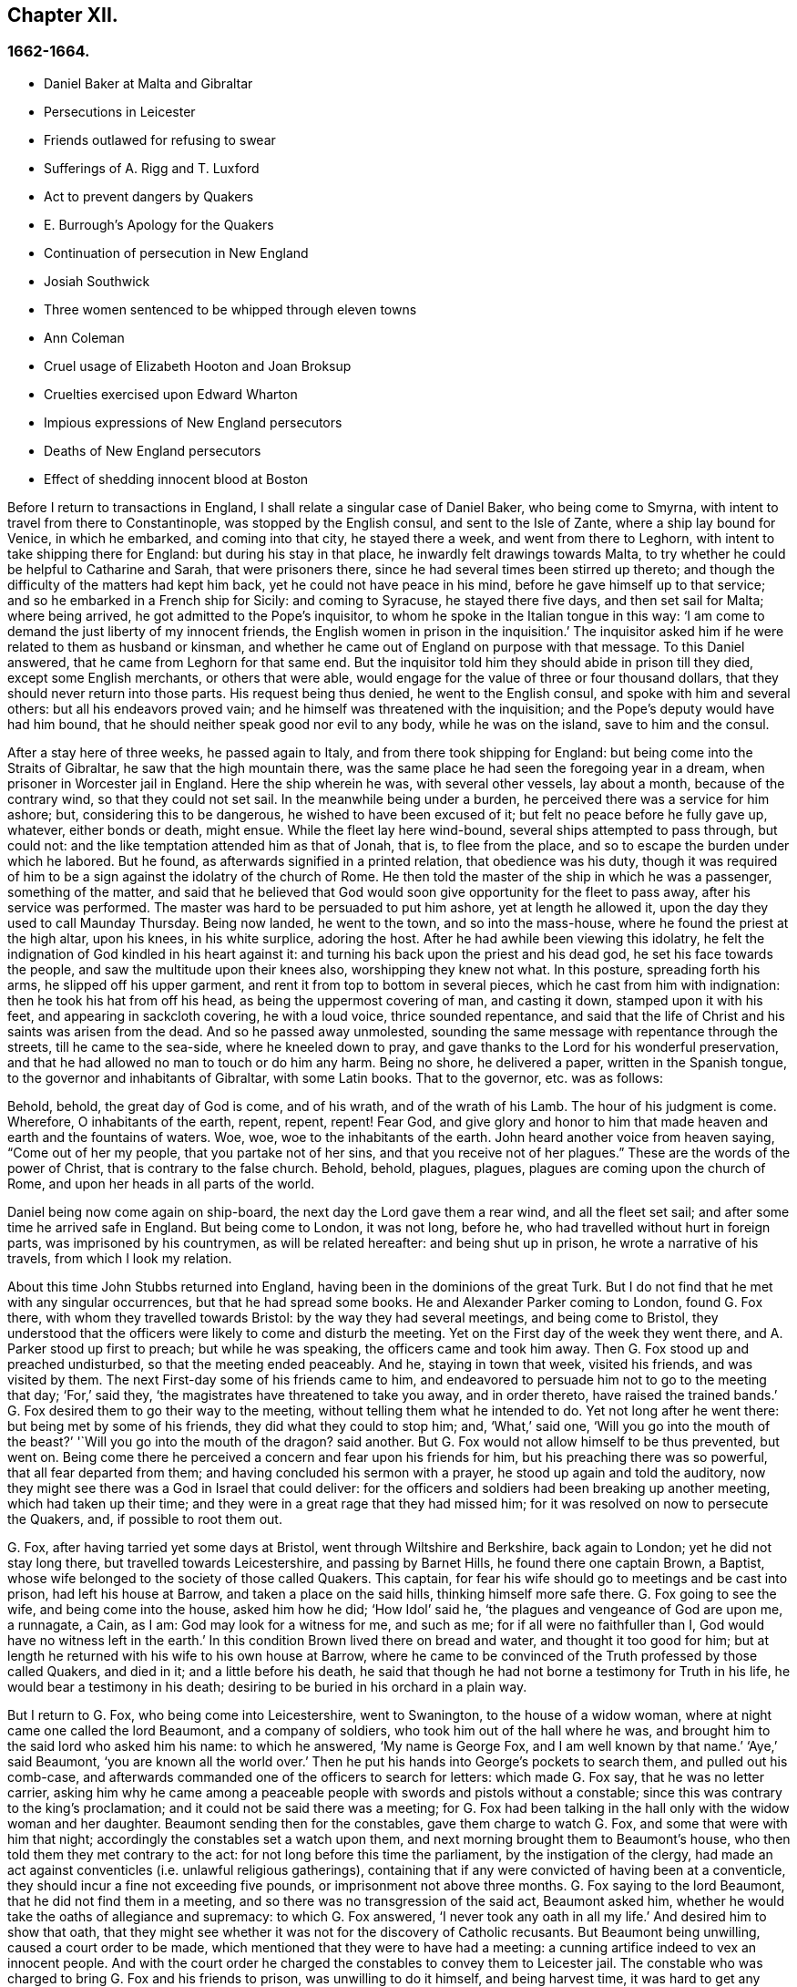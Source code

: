 == Chapter XII.

=== 1662-1664.

[.chapter-synopsis]
* Daniel Baker at Malta and Gibraltar
* Persecutions in Leicester
* Friends outlawed for refusing to swear
* Sufferings of A. Rigg and T. Luxford
* Act to prevent dangers by Quakers
* E. Burrough`'s Apology for the Quakers
* Continuation of persecution in New England
* Josiah Southwick
* Three women sentenced to be whipped through eleven towns
* Ann Coleman
* Cruel usage of Elizabeth Hooton and Joan Broksup
* Cruelties exercised upon Edward Wharton
* Impious expressions of New England persecutors
* Deaths of New England persecutors
* Effect of shedding innocent blood at Boston

Before I return to transactions in England,
I shall relate a singular case of Daniel Baker, who being come to Smyrna,
with intent to travel from there to Constantinople, was stopped by the English consul,
and sent to the Isle of Zante, where a ship lay bound for Venice, in which he embarked,
and coming into that city, he stayed there a week, and went from there to Leghorn,
with intent to take shipping there for England: but during his stay in that place,
he inwardly felt drawings towards Malta,
to try whether he could be helpful to Catharine and Sarah, that were prisoners there,
since he had several times been stirred up thereto;
and though the difficulty of the matters had kept him back,
yet he could not have peace in his mind, before he gave himself up to that service;
and so he embarked in a French ship for Sicily: and coming to Syracuse,
he stayed there five days, and then set sail for Malta; where being arrived,
he got admitted to the Pope`'s inquisitor,
to whom he spoke in the Italian tongue in this way:
'`I am come to demand the just liberty of my innocent friends,
the English women in prison in the inquisition.`'
The inquisitor asked him if he were related to them as husband or kinsman,
and whether he came out of England on purpose with that message.
To this Daniel answered, that he came from Leghorn for that same end.
But the inquisitor told him they should abide in prison till they died,
except some English merchants, or others that were able,
would engage for the value of three or four thousand dollars,
that they should never return into those parts.
His request being thus denied, he went to the English consul,
and spoke with him and several others: but all his endeavors proved vain;
and he himself was threatened with the inquisition;
and the Pope`'s deputy would have had him bound,
that he should neither speak good nor evil to any body, while he was on the island,
save to him and the consul.

After a stay here of three weeks, he passed again to Italy,
and from there took shipping for England: but being come into the Straits of Gibraltar,
he saw that the high mountain there,
was the same place he had seen the foregoing year in a dream,
when prisoner in Worcester jail in England.
Here the ship wherein he was, with several other vessels, lay about a month,
because of the contrary wind, so that they could not set sail.
In the meanwhile being under a burden, he perceived there was a service for him ashore;
but, considering this to be dangerous, he wished to have been excused of it;
but felt no peace before he fully gave up, whatever, either bonds or death, might ensue.
While the fleet lay here wind-bound, several ships attempted to pass through,
but could not: and the like temptation attended him as that of Jonah, that is,
to flee from the place, and so to escape the burden under which he labored.
But he found, as afterwards signified in a printed relation, that obedience was his duty,
though it was required of him to be a sign against the idolatry of the church of Rome.
He then told the master of the ship in which he was a passenger, something of the matter,
and said that he believed that God would soon give
opportunity for the fleet to pass away,
after his service was performed.
The master was hard to be persuaded to put him ashore, yet at length he allowed it,
upon the day they used to call Maunday Thursday.
Being now landed, he went to the town, and so into the mass-house,
where he found the priest at the high altar, upon his knees, in his white surplice,
adoring the host.
After he had awhile been viewing this idolatry,
he felt the indignation of God kindled in his heart against it:
and turning his back upon the priest and his dead god,
he set his face towards the people, and saw the multitude upon their knees also,
worshipping they knew not what.
In this posture, spreading forth his arms, he slipped off his upper garment,
and rent it from top to bottom in several pieces,
which he cast from him with indignation: then he took his hat from off his head,
as being the uppermost covering of man, and casting it down,
stamped upon it with his feet, and appearing in sackcloth covering, he with a loud voice,
thrice sounded repentance,
and said that the life of Christ and his saints was arisen from the dead.
And so he passed away unmolested,
sounding the same message with repentance through the streets,
till he came to the sea-side, where he kneeled down to pray,
and gave thanks to the Lord for his wonderful preservation,
and that he had allowed no man to touch or do him any harm.
Being no shore, he delivered a paper, written in the Spanish tongue,
to the governor and inhabitants of Gibraltar, with some Latin books.
That to the governor, etc. was as follows:

[.embedded-content-document.paper]
--

Behold, behold, the great day of God is come, and of his wrath,
and of the wrath of his Lamb.
The hour of his judgment is come.
Wherefore, O inhabitants of the earth, repent, repent, repent!
Fear God,
and give glory and honor to him that made heaven and earth and the fountains of waters.
Woe, woe, woe to the inhabitants of the earth.
John heard another voice from heaven saying, "`Come out of her my people,
that you partake not of her sins, and that you receive not of her plagues.`"
These are the words of the power of Christ, that is contrary to the false church.
Behold, behold, plagues, plagues, plagues are coming upon the church of Rome,
and upon her heads in all parts of the world.

--

Daniel being now come again on ship-board, the next day the Lord gave them a rear wind,
and all the fleet set sail; and after some time he arrived safe in England.
But being come to London, it was not long, before he,
who had travelled without hurt in foreign parts, was imprisoned by his countrymen,
as will be related hereafter: and being shut up in prison,
he wrote a narrative of his travels, from which I look my relation.

About this time John Stubbs returned into England,
having been in the dominions of the great Turk.
But I do not find that he met with any singular occurrences,
but that he had spread some books.
He and Alexander Parker coming to London, found G. Fox there,
with whom they travelled towards Bristol: by the way they had several meetings,
and being come to Bristol,
they understood that the officers were likely to come and disturb the meeting.
Yet on the First day of the week they went there, and A. Parker stood up first to preach;
but while he was speaking, the officers came and took him away.
Then G. Fox stood up and preached undisturbed, so that the meeting ended peaceably.
And he, staying in town that week, visited his friends, and was visited by them.
The next First-day some of his friends came to him,
and endeavored to persuade him not to go to the meeting that day; '`For,`' said they,
'`the magistrates have threatened to take you away, and in order thereto,
have raised the trained bands.`'
G+++.+++ Fox desired them to go their way to the meeting,
without telling them what he intended to do.
Yet not long after he went there: but being met by some of his friends,
they did what they could to stop him; and, '`What,`' said one,
'`Will you go into the mouth of the beast?`'
'`Will you go into the mouth of the dragon?
said another.
But G. Fox would not allow himself to be thus prevented, but went on.
Being come there he perceived a concern and fear upon his friends for him,
but his preaching there was so powerful, that all fear departed from them;
and having concluded his sermon with a prayer, he stood up again and told the auditory,
now they might see there was a God in Israel that could deliver:
for the officers and soldiers had been breaking up another meeting,
which had taken up their time; and they were in a great rage that they had missed him;
for it was resolved on now to persecute the Quakers, and, if possible to root them out.

G+++.+++ Fox, after having tarried yet some days at Bristol,
went through Wiltshire and Berkshire, back again to London;
yet he did not stay long there, but travelled towards Leicestershire,
and passing by Barnet Hills, he found there one captain Brown, a Baptist,
whose wife belonged to the society of those called Quakers.
This captain, for fear his wife should go to meetings and be cast into prison,
had left his house at Barrow, and taken a place on the said hills,
thinking himself more safe there.
G+++.+++ Fox going to see the wife, and being come into the house, asked him how he did;
'`How Idol`' said he, '`the plagues and vengeance of God are upon me, a runnagate, a Cain,
as I am: God may look for a witness for me, and such as me;
for if all were no faithfuller than I, God would have no witness left in the earth.`'
In this condition Brown lived there on bread and water, and thought it too good for him;
but at length he returned with his wife to his own house at Barrow,
where he came to be convinced of the Truth professed by those called Quakers,
and died in it; and a little before his death,
he said that though he had not borne a testimony for Truth in his life,
he would bear a testimony in his death;
desiring to be buried in his orchard in a plain way.

But I return to G. Fox, who being come into Leicestershire, went to Swanington,
to the house of a widow woman, where at night came one called the lord Beaumont,
and a company of soldiers, who took him out of the hall where he was,
and brought him to the said lord who asked him his name: to which he answered,
'`My name is George Fox, and I am well known by that name.`'
'`Aye,`' said Beaumont, '`you are known all the world over.`'
Then he put his hands into George`'s pockets to search them, and pulled out his comb-case,
and afterwards commanded one of the officers to search for letters:
which made G. Fox say, that he was no letter carrier,
asking him why he came among a peaceable people
with swords and pistols without a constable;
since this was contrary to the king`'s proclamation;
and it could not be said there was a meeting;
for G. Fox had been talking in the hall only with the widow woman and her daughter.
Beaumont sending then for the constables, gave them charge to watch G. Fox,
and some that were with him that night; accordingly the constables set a watch upon them,
and next morning brought them to Beaumont`'s house,
who then told them they met contrary to the act:
for not long before this time the parliament, by the instigation of the clergy,
had made an act against conventicles (i.e. unlawful religious gatherings),
containing that if any were convicted of having been at a conventicle,
they should incur a fine not exceeding five pounds,
or imprisonment not above three months.
G+++.+++ Fox saying to the lord Beaumont, that he did not find them in a meeting,
and so there was no transgression of the said act, Beaumont asked him,
whether he would take the oaths of allegiance and supremacy: to which G. Fox answered,
'`I never took any oath in all my life.`'
And desired him to show that oath,
that they might see whether it was not for the discovery of Catholic recusants.
But Beaumont being unwilling, caused a court order to be made,
which mentioned that they were to have had a meeting:
a cunning artifice indeed to vex an innocent people.
And with the court order he charged the constables to convey them to Leicester jail.
The constable who was charged to bring G. Fox and his friends to prison,
was unwilling to do it himself, and being harvest time,
it was hard to get any body to go with them;
and therefore he would have given them the court
order to carry it themselves to the jailer.
This they refused, though sometimes some of their friends had done so:
for the constables had such experience of their fidelity,
that they dared trust them even in such a case, without fearing the bird would escape.
Then the constable hired a poor man, who was reluctant to go with them on this errand.
Yet they rode with him through the country, being five in number,
and some carried their bibles open in their hands, and passing through towns,
they told people they were the prisoners of the Lord Jesus Christ,
going to suffer bonds for his name`'s sake.
Being come to Leicester, and going into an inn,
the master of the house seemed somewhat troubled that they should go to prison;
but they being unwilling to consult with lawyers, to which they were advised,
suffered themselves to be had to prison; where being come,
G+++.+++ Fox asked whether the jailer or his wife was master: and it was told him,
'`The wife,`' who though she was lame, and not able to go without crutches, yet,
would beat her husband when he came within her reach,
if he did not do as she would have him.

G+++.+++ Fox perceiving from this that without her leave
he should not be able to agree with her husband,
got somebody to bargain with her for a room, for him and his friends,
and to leave it to them to give her what they would; to which she consented.
But then it was told the prisoners,
the jailer would not permit them to fetch any drink out of the town into the prison;
but what beer they drank they must take it of him, and that, as was easily to be guessed,
would be at a dear rate.

This made G. Fox say, he could remedy that;
for since the jailer could not deny them water, he would get a pail of it once a day,
and put some wormwood into it, and that might serve their turn.
So long as G. Fox was in prison there,
he and his friends had a meeting every First-day of the week in the yard,
to which came not only the debtors and felons that were prisoners,
but also several people out of the town and country;
whereby many were convinced of the truth he preached,
and continued to be faithful witnesses for it.

While G. Fox was confined there, several more of his friends were sent to prison;
to the number of about twenty.
And when the sessions came they were brought before the justices,
who tendered to them the oaths of allegiance and supremacy:
for this was the ordinary snare, when no other thing could be found to lay hold on.
But G. Fox told them he never took any oath in his life;
'`And you know we cannot swear because Christ and his apostles forbade it;
and therefore this is but as a snare to us;
yet if you can prove that after Christ and his apostles forbade swearing,
they ever did command Christians to swear, then we will take these oaths;
otherwise we are resolved to obey Christ`'s command, and the apostle`'s exhortation.`'
To this it was returned that they must take the oath
to manifest their allegiance to the king.
G+++.+++ Fox, to show that he was not unfaithful to the king,
told them that formerly he had been sent up a prisoner by colonel Hacker,
from that town to London,
under pretense that he held meetings to plot for bringing in king Charles.
Then he desired that their court order might be read,
which set forth the cause of their commitment to be, that they were to have a meeting.
And he said also, that the lord Beaumont could not by the act send them to jail,
unless they had been taken at a meeting;
and therefore he urged the reading of the court order,
that it might be seen how wrongfully they were imprisoned.
But whatever he said, they would not take notice of the court order, but called a jury,
and indicted the prisoners by refusing to take the oaths of allegiance and supremacy.
When the jury was sworn and instructed, as they were going out,
one that had been an alderman spoke to them,
and recommended them to have a good conscience: but one of the jury being a peevish man,
told the justices there was one affronted the jury.
Whereupon he was called up, and to try whether he was a Quaker,
the oath was also tendered to him, and he took it;
and thus the snare intended against him did not hold.

While the prisoners stood waiting,
a cut-purse had put his hand into the pockets of some of them,
which they told the justices of, and showed them the man.
They then called him up, and upon examination he could not deny the fact,
yet they let him go free, just as if the robbing of those called Quakers was no crime.

It was not long before the jury returned, and brought the prisoners in guilty.
And then the justices whispered together,
and bade the jailer take the prisoners and carry them back to jail.
But a little after they were in prison again, the jailer came to them and said,
'`Gentlemen, it is the court`'s pleasure that you should all be set at liberty,`' etc.
Thus they were released on a sudden, which was indeed remarkable,
because the jury had brought them in guilty;
on which passing of sentence must have followed.
But G. Fox`'s liberty seems to have been owing to the following cause:
he had a letter from the lord Hastings, who having heard of his imprisonment,
had written from London to the justices of the sessions to set him at liberty.
This letter he had not as yet delivered to the justices,
who perhaps had some knowledge of the said lord`'s mind from another hand,
which made them resolve on this sudden discharge.
G+++.+++ Fox being now free, carried this letter to the lord Beaumont,
who having opened and read it, seemed somewhat troubled; and yet threatened him,
if he had any more meetings at Swanington, he would disperse them,
and send him to prison again.
But notwithstanding these threatenings, he and his friends went to Swanington,
and had a meeting there without being disturbed.
From there he travelled to London, where we will leave him,
and in the meanwhile see what happened elsewhere.

Some time before, Thomas Goodair and Benjamin Staples were imprisoned at Oxford,
and being brought into the court of judicature before Sir William Walter,
who sat there as judge, and Goodair being examined and nothing found against him,
the oath of allegiance was tendered, to which he answered,
that he acknowledged the king as supreme ruler in civil temporal matters,
and that he was willing to obey him in all just commands.
'`But,`' said he, '`if king Charles and those who are in authority under him,
enjoin me to any thing contrary to the command of Christ,
then I will rather obey Christ than king Charles, or those in authority under him.
It is for conscience-sake that I cannot swear,
though I could gain the whole world thereby; for Christ has forbidden it,
and said "`Swear not at all;`" and James says, "`Above all things swear not.`"
But whatever Goodair said was in vain, for they would needs have him swear.
He continuing to refuse swearing,
justice Walker asked those that were with him on the bench,
whether they had any thing to say against his passing sentence against them:
to which they having said no, bespoke thus to Goodair, '`Hearken to your sentence:
you are out of the king`'s protection.
All your lands, real estate, and chattels, are forfeited,
and shall be seized for the king`'s use:
and you are to remain prisoner during the king`'s pleasure.`'
Then he bid the jailer take Goodair away,
who asked whether the jailer had charge to fetter him,
for he had been fettered as thieves and felons,
before he had been brought into the court.
Whereupon the judge answered, '`The jailer may do with you what he will:
for you are now out of the king`'s protection.`'
Then he was led away, and B. Staples brought to the bar,
to whom the oath being also tendered, and he refusing to take it,
the same sentence was passed on him.
Both being returned to prison,
the jailer said to the other prisoners that were there for evil or debts,
'`If you need coats, you may take those of the Quakers,
for they are now out of the protection of the law.`'
But one of the prisoners was so honest as to say he would rather go naked,
than take away those men`'s coats.
How long they were in prison, and whether they died there, or were at length released,
I know not.^
footnote:[They both were supposed to be discharged at the next general jail delivery:
for T. Goodair in 1666, had been prisoner some years at Warwick,
being premunired without legal trial or judgment.
At length he died at Selby in Yorkshire, 1693.--J. Whiting`'s Account.]

But now I return to Ambrose Rigge, who being come to Hurst Pier-point in Sussex,
had a meeting there at the house of his father-in-law, captain Thomas Luxford;
this so displeased the priest Leonard Letchford,
that Rigge was taken and brought before the Justices, Walter Burril, Nisel Rivers,
and Richard Bridger, who being minded to bring him under sufferings,
tendered him the oath of allegiance; and he,
saying that for conscience-sake he could not swear, was forthwith sent to Horsham prison,
and at the time of the court session brought into the court,
where judge Samuel Brown then sat, and passed the sentence of premunire upon him.
Then he was carried back, and by the instigation of the said Leonard Letchford,
committed close prisoner, where he continued above ten years,
and suffered during that time much hardship by the malice of the jailers,
since such prisoners as he was, are shut out of the king`'s protection.
In the meanwhile the aforesaid priest Letchford summoned Rigge`'s wife for tithes,
and she refusing payment, was also imprisoned at the prosecution of this priest;
and then he seized her goods,
taking away also that which her husband had earned in prison by his hard labor,
not leaving him and his wife a bed to lie on; no,
he also took away a pot they had borrowed from other prisoners to boil food in,
and vaunted he had Rigge so fast, that it was not in the King`'s power to release him.
But notwithstanding this wicked boast, yet to his great disquiet and vexation,
he lived to see Rigge released by the king under the great seal.
And Thomas Luxford, Ambrose Rigge`'s father-in-law,
being also become one of the society of those called Quakers,
and refusing to pay him tithes, felt likewise the effects of his fury;
for he caused him also to be cast into jail, where he kept him six years:
and the prisoners being then released by the sheriff, he was excommunicated by Letchford,
and afterwards at his suit, by virtue of the statute _De excommunicato capiendo,_
shut up again in prison, from which he was set at liberty by an act of parliament.
(_De excommunicato capiendo_ was an ancient writ ordering the imprisonment
of an excommunicated person until he or she submitted to the church)

Not long after, Letchford got a warrant to sue also some others of the Quakers,
so called, belonging to his parish, for not paying tithes:
but before he could get them imprisoned, it happened,
that having at night gone to bed healthy,
in the morning he was found stiff dead in his bed,
according to the testimony of his neighbors;
and this prevented the stroke he had levelled against others.

Not being willing to finish this relation abruptly, I am advanced in time,
but now I return to the year 1662.
In the middle of this year, Sir Henry Vane and John Lambert,
both vigorous champions against king Charles the First,
and having been in great authority under the former government,
were brought to their trial.
Vane behaved himself with very great presence of mind:
how far he was guilty I am not to inquire; but he was declared guilty,
and afterwards beheaded on Tower-Hill.
He was reputed to be a man of great knowledge,
having been one of the chief members of the long parliament,
and also an opposer of Cromwell: for he was an entire republican,
and had a great share in the administration of state affairs.
Lambert, who had been an eminent general, saved his life: for since Vane, as Ludlow says,
pleaded for the lives and liberties of his country, and Lambert for his own,
he evaded the storm which took away Vane.
Lambert now, though condemned to death, begged mercy,
and was confined to perpetual imprisonment, and carried to a small isle near Plymouth,
where he finished his days.

Seeing, on the insurrection of the Fifth-monarchy-men,
occasion was taken to make an act against plotting, and seditious meetings,
the persecution against the Quakers increased,
under a pretense that their meetings were dangerous,
and to the terror of the king`'s subjects,
and an act was made against those who refused to take an oath,
as appeared by the title of it:

[.embedded-content-document.legal]
--

[.letter-heading]
An Act for Preventing Mischiefs and Dangers That
May Arise by Certain Persons Called Quakers,
and Others Refusing to Take Lawful Oaths.

Whereas of late times, certain persons under the name of Quakers,
and other names of separation, have taken up,
and maintained sundry dangerous opinions and tenets, and among others,
that the taking of an oath, in any case whatsoever, although before a lawful magistrate,
is altogether unlawful, and contrary to the word of God;
and the said persons do daily refuse to take an oath, though lawfully tendered,
whereby it often happens, that the truth is wholly suppressed,
and the administration of justice much obstructed: and whereas the said persons,
under a pretence of religious worship,
do often assemble themselves in great numbers in several parts of this realm,
to the great endangering of the public peace and safety, and to the terror of the people,
by maintaining a secret and strict correspondence among themselves,
and in the meantime separating and dividing themselves
from the rest of his majesty`'s good and loyal subjects,
and from the public congregations, and usual places of divine worship:

II. For the redressing therefore,
and better preventing the many mischiefs and dangers that do,
and may arise by such dangerous tenets, and such unlawful assemblies,
(2) Be it enacted by the king`'s most excellent majesty,
by and with the advice and consent of the lords spiritual and temporal,
and commons assembled in parliament, and by authority of the same,
that if any person or persons, who maintain that the taking of an oath,
in any case soever, (although before a lawful magistrate,) is altogether unlawful,
and contrary to the word of God, from and after the four-and-twentieth day of March,
in this present year of our Lord, one thousand six hundred and sixty-one,
shall willfully and obstinately refuse to take an oath, where,
by the laws of the realm he or she is, or shall be bound to take the same,
being lawfully tendered, (3) or shall endeavor to persuade any other person,
to whom any such oath shall in like manner be duly and lawfully tendered,
to refuse and forbear the taking of the same, (4) or shall by printing, writing,
or otherwise go about to maintain and defend that
the taking of an oath in any case whatsoever,
is altogether unlawful; (5) and if the said persons, commonly called Quakers,
shall at any time after the said four-and-twentieth day of March,
depart from the places of their several habitations,
and assemble themselves to the number of five or more,
of the age of sixteen years or upwards, at any one time,
in any place under pretense of joining in a religious worship,
not authorized by the laws of this realm, (6) that then in all and every such cases,
the party so offending, being thereof lawfully convicted, by verdict of twelve men,
or by his own confession, or by the notorious evidence of the fact,
shall lose and forfeit to the king`'s majesty, his heirs and successors,
for the first offense, such sum as shall be imposed upon him or her,
not exceeding five pounds; (7) and if any person or persons,
being once convicted of any such offense, shall again offend therein,
and shall in form aforesaid be thereof lawfully convicted,
shall for the second offense forfeit to the king, our sovereign lord,
his heirs and successors, such sum as shall be imposed upon him or her,
not exceeding ten pounds: (8) the said respective penalties to be levied by distress,
and sale of the party`'s goods so convicted,
by warrant of the parties before whom they shall be so convicted,
rendering the overplus to the owners, if any be: (9) and for lack of such distress,
or non-payment of the said penalty within one week after such conviction,
that then the said parties so convicted shall for
the first offense be committed to the common jail,
or house of correction, for the space of three months;
and for the second offense during six months, without bail or main-prize,
there to be kept to hard labor: (10) which said moneys so to be levied,
shall be paid to such person or persons,
as shall be appointed by those before whom they shall be convicted,
to be employed for the increase of the stock of the house of correction,
to which they shall be committed, and providing materials to set them on work:
(11) and if any person after he, in form aforesaid, has been twice convicted,
of any the said offenses shall offend the third time, and be thereof, in form aforesaid,
lawfully convicted, that then every person so offending, and convicted,
shall for his or her third offence, abjure the realm;
or otherwise it shall and may be lawful to, and for his majesty,
his heirs and successors, to give order, and to cause him, her, or them,
to be transported in any ship or ships,
to any of his majesty`'s plantations beyond the seas.

III.
And it is ordained and enacted by the authority aforesaid,
that all and every justice of Qyer and Terminer, justices of court, and jail-delivery,
and the justices of the peace, shall have full power and authority,
in every of their open and general quarter-sessions, to inquire, hear,
and determine all and every the said offenses,
within the limits of their commission to them directed,
and to make process for the execution of the same,
as they may do against any person being indicted before them of trespass,
or lawfully convicted thereof.

IV. And be it also enacted, that it shall and may be lawful to,
and for any justice of peace, mayor, or other chief officer, of any corporation,
within their several jurisdictions, to commit to the common jail, or bind over,
with sufficient sureties to the quarter-sessions,
any person or persons offending in the premises,
in order to his or their conviction aforesaid

V+++.+++ Provided always, and be it hereby further enacted,
that if any of the said persons shall, after such conviction as aforesaid,
take such oath or oaths, for which he or she stands committed,
and also give security that he or she shall for the time to come
forbear to meet in any such unlawful assembly as aforesaid,
that then, and from thereforth,
such person and persons shall be discharged from all the penalties aforesaid:
any thing in this act to the contrary notwithstanding.

VI. Provided always, and be it ordained and enacted by the authority aforesaid,
that all and singular lords of the parliament,
for every third offense committed against the tenor of this act,
shall be tried by their peers, and not otherwise.

--

This act caused E. Burrough to write a small book, called,
[.book-title]#The Case of the People Called Quakers, Stated,
to Show the Falsehood of the Accusations Charged Upon Them.#
First he showed in this treatise,
that suppose the Quakers were heretics and erroneous people, which was never yet proved;
yet we found no examples in.
Scripture that such should be imprisoned, or afflicted with corporal punishments.
Having treated of this matter at large,
he laid down the state of their way of meeting and worship,
appealing to others on this account, with these words:

[.embedded-content-document.treatise]
--

What judgment do our neighbors give in this case?
They say, concerning our meetings,
that they have known us to meet together in such manner, for many years,
in towns and villages, and never knew, nor understood of any harm or danger therein,
nor ever were any way prejudiced, either in their persons or estates, in our meetings.
The very witness of God in all our neighbors does testify, and give judgment,
that our meetings have always been peaceable and quiet,
and that we come together in peace and good order, and part in the same,
and no person has been harmed by such our meetings; inquire of the neighborhood,
and they will tell you they believe in their consciences, our meetings are for good,
and have good effects, and are not evil, nor bring forth any evil, to any.

And as for the manner of our meeting and sitting together, it is orderly and decently,
and of good report among men;
and for any doctrine that ever was there held or heard by any,
none can truly accuse it to be either error, or heresy, or sedition; but on the contrary,
they know it witnesses against all sin and iniquity,
and tends to the turning of people from ungodliness
and unrighteousness to truth and holiness:
and many can tell, this is effected by our doctrine preached in our meetings;
and our neighbors can witness that we part again in peace and good order,
and in convenient time; and they can show you they are not terrified,
nor the peace of the land disturbed, (on our part,) by our meetings,
which are in God`'s fear, and to the glory of his name,
which all sober men know are according to the law of God, and gospel,
and primitive Christian example.

[.small-break]
'''

We are accused as heinous offenders, and imprisoned,
because it is supposed we do not submit to obey the known laws of the land,
but break them, and will not conform to the church, pay tithes, take oaths,
have meetings together, etc. though we know the laws of the land command these things.

Plea: First, as to submitting to all known laws of the land;
this is known to God and our neighbors, that our principle and practice is,
and ever has been, to submit to every government, and to submit to all laws of men,
either by doing or by suffering,
as at this day we resist not the greatest of afflictions
and tribulations that can be imposed onus;
and this is well known to our neighbors and all people,
that we are submissive to all laws of men, by patient suffering without resistance:
even when any law requires any thing of us, which we cannot perform for conscience-sake,
that law we fulfill by patient suffering, resisting no man,
nor rendering evil for evil to any.
And the judgment of the Scriptures, which are according to both law and gospel,
and the precedents of saints justify us in this case,
in choosing patiently to suffer the greatest penalties of the law, rather than to obey,
(by doing,) any such law as requires things contrary to our pure consciences;
as in the example of the three children, Dan.
iii. who were commanded, to fall down and worship the golden image,
at what time soever they heard the sound of the music,
upon the penalty of being cast into the midst of the burning fiery furnace:
which commandment they could not obey, nor could they fall down to worship the image;
but rather chose to suffer the penalty of being cast
into the midst of the burning fiery furnace,
which accordingly was done unto them.
Again in the case of Daniel, chap.
vi. who was commanded to make no petition to any god or man for thirty days,
save to king Darius, upon the penalty and affliction of being cast into the lion`'s den:
but Daniel did rather choose to suffer the penalty, to be cast into the den of lions,
than to obey the commandment; and was cast into the lion`'s den.
By these examples of holy men, with many more that might be given out of the Scriptures,
it is evident,
that righteous men will rather choose to suffer than
to obey any law of man contrary to their consciences.
So the law of God, and example of saints, and Holy Scriptures,
give judgment for us in this case, of rather choosing to suffer,
than to obey laws contrary to our consciences;
and consequently must needs condemn such that persecute and imprison us,
because they require obedience of us in things against our consciences.

Secondly: '`Though we disobey laws, and cannot actively obey every law of man,
when it requires and commands things contrary to a good conscience;
yet herein also are we justified by the law of God,
example of saints and Holy Scriptures, and they give judgment for us,
and consequently against our enemies in this case;
and in particular in the two examples before-mentioned in Daniel,
the three children were expressly commanded to fall down and worship the golden image:
and Daniel was also required by the king`'s decree, not to pray to any God or man,
save to king Darius;
yet all these holy men of God did absolutely disobey
the law and decree so requiring of them,
and did contrary to the commandment: for the three children did not bow,
nor Daniel cease to pray to God, but prayed as at other times,
and yet were justified of God in so doing.
Also the apostles of our Lord Jesus Christ,
(Acts 4:18) were commanded to preach no more in the name of Jesus;
but the apostles did disobey their commandment,
and went on and preached in the Spirit and power of Christ,
contrary to the commandment of the rulers; and appealed to them,
whether it were not better to obey God than man.
Many examples we might collect out of the Scriptures,
that the servants of God did disobey the commands of kings and rulers,
and could not obey, (by doing,) any command contrary to God,
but rather chose to suffer afflictions, and death itself,
than to obey such laws and decrees, as required any thing contrary to a pure conscience:
and this is our case at this day: we cannot obey,
(by doing,) any thing against our consciences, but must break the laws of men,
and disobey their commandments, rather than break the law of God,
and sin against our own consciences, whatsoever we suffer because hereof;
and the examples of saints and Scriptures justify us in this behalf.

[.small-break]
'''

And let our enemies cease to cry out,
'`Rebellious and disobedient to laws and government;`' for we are
not such as do willfully and obstinately disobey any laws of men,
but for conscience-sake, and that we may not sin against God,
nor offend his witness in us; therefore we cannot obey laws contrary to our consciences,
whatsoever we suffer, which we resist not, nor rebel against any in this case:
so that our principles and practices are to obey every law and government,
either by doing or suffering.
And though we disobey such laws as are not according to the law of God,
and rather do choose to suffer, yet herein we are justified by the law of God,
and the Holy Scriptures.

Thirdly: And as for our conduct among men,
in respect of our daily walking and converse with them in our dealing,
in respect of honesty and faithfulness, and truth and justness in works and words,
our neighbors shall give witness for us.
We will not justify ourselves, it is God that justifies us, and the law of God,
gospel of Christ, Scriptures, examples of holy men, our neighbors,
and the witness of God in all men`'s consciences shall bear witness to us;
and all these do give judgment for us in these cases, to whom we do appeal for judgment.
And O Lord God everlasting, do you judge our cause;
do you make it manifest in your due season to all the world, that we are your people;
that we love you above all; that we fear your name more than all;
that we love righteousness and hate iniquity;
and that we now suffer for your holy name and truth, and for your honor and justice,
and for your truth and holiness.
O Lord, you know we are resolved to perish, rather than to lose one grain hereof.
Amen, Amen.

Our accusations and answers truly compared,
and weighed in the balance of justice and truth in every man`'s conscience,
let all the world judge of the case: do we deserve to be ruined, destroyed,
imprisoned and banished, and to be devoured of wild beasts,
as our enemy threatens us he will do?
Is it so?
Are we heretics?
Are we seditious?
Are we drunkards?
Are we double dealers?
Are we such as the law of God condemns?
What evil have we done in the land?
Do we hurt any body?
Are we not innocent before the Lord and men?
We appeal to the just witness of God and men.
Let it be answered; and though no man will hear and consider our cause this day,
yet the Lord will plead our cause in his time, and season,
and make the world to know we are his people;
in the meantime we are willing to suffer the reproaches of ungodly men,
till the Lord works deliverance in the earth.

But now it may be objected by the magistrates and rulers,
that we have now a law against you, and you must suffer,
for we cannot but put the law in execution, according to our oaths and offices;
and it is not we that persecute you,
but it is the law of the land by which you now suffer;
and we cannot be blamed for your suffering, we only execute the law.
And after this manner is the reasoning of some at this day, etc.

Answer: To all which I do answer: It is true there is a law now enacted against us,
which is pretendedly made the ground of our suffering;
but whether that law be in itself just or unjust, I shall not now demonstrate,
but shall leave it to the judgment of all Christian men that know us, our principles,
doctrines, ways, conduct;
and let them judge whether we deserve the penalties and punishments therein described,
for any principles or practice held and maintained by us.
And though there be a law against us, yet the magistrates that are executors thereof,
may execute the same with moderation or with violence; with discretion,
or too much rigor;
and it will be well for them to use moderation and discretion in this case:
hereby may they save themselves from that weight
of anger and indignation of the Lord God,
that will come upon all violent-doers, who seek to destroy the innocent,
and rejoice in the occasion administered.

And though this law be enacted against meetings, not ours I may say,
but such meetings as are dangerous to the public peace, and to the terror of the people:
but our meetings are not such,
and therefore this law may not justly extend in its
execution to the breaking of our meetings,
nor to banish us because of our meeting together, which is for the worship of God,
and are peaceable and of good report among all good men;
and are not for disturbance of the peace, nor terror of the people,
and therefore justly free from this law as aforesaid.

And though this law is pretended against us, for to banish us,
and to rid the land of us, as some vainly suppose;
yet must it needs be executed to the height of it, without limitation or restriction?
Must this law be executed to its height more than
some others laws that are as truly enacted,
and as fully in force as this act can be?
Yet some such laws there are, which better deserve execution than this,
yet they lie dormant, as it is visibly apparent at this day,
as in 4 Jac. c. 5, in these words: '`Be it enacted,
etc. that all and every person or persons,
which after forty days next following the end of this present session of parliament,
shall be drunk, and of the same offense of drunkenness shall be lawfully convicted,
shall for every such offense, forfeit and lose five shillings,
etc. to be paid to the hands of the church-wardens
of that parish where the offense shall be committed,
who shall be accountable therefor to the use of the poor of the same parish.
And if the said person or persons so convicted,
shall refuse or neglect to pay the said forfeiture,
then the same shall be levied off the goods of every such person or persons,
by warrant of precept from the court, judge, or justices,
before whom the same conviction shall be;
and if the offender be not able to pay the sum of five shillings,
then he shall be committed to the stocks for the space of six hours.`'
I pray you read the statute at large; it is worth a sober man`'s pains to read over,
and then judge whether that law be duly executed at this day:
and also whether it deserves not more strict execution than the present act against us.
Also the 1 Jac. c. 7, in these words:
'`That all persons calling themselves scholars, going about begging;
all idle persons going about in any country, either begging or using any subtle craft,
or unlawful games or plays, or feigning themselves to have knowledge in physiognomy,
or pretending that they can tell fortunes, or such other like fantastical imaginations;
all fencers, bear-wards, common players of interludes and minstrels, wandering abroad,
shall be taken, adjudged, and deemed as rogues, vagabonds, and sturdy-beggars,
and shall suffer such pains and punishments as are expressed in 39 Eliz. c. 4. that is,
'`That every such person shall be stripped naked from the middle upwards,
and shall be openly whipped, until his or her body be bloody,
etc. and shall be forthwith sent from parish to parish,`' etc.
Read the statute at large, and then consider how duly it is executed now,
and whether it deserve not the execution as much as the late act against us,
though in some places the one is more executed than the other,
where many of our friends being honest sober persons, and of good conduct,
yet are hauled out of their meetings, where they are met only to worship God,
and for no other end, and sent to prison,
and persecuted to the very height of the said act;
whereas idle persons following unlawful games and plays, and bear-wards,
common players of interludes and minstrels of various kinds,
do wander up and down city and country, and having their play-houses public,
where their wickedness is acted; such persons and such things, though appearing publicly,
yet are permitted, and little or no notice taken of them by some of the magistrates,
so as to punish them for breach of the laws, for the preventing of these evils;
but such wickedness is too much suffered,
though there be several acts of parliament against such persons and such actions,
as well as there is one against our meetings;
yet the act against us is more put in execution in some-places,
for the breaking of our meetings, which are for the worship of God,
than the good laws for suppressing of wickedness,
though there is better law for the one than for the other.
Several other laws and statutes made for good ends,
for the suppressing of wickedness in the land there are,
which are but easily executed at this day;
but here is one act against peaceable meeting together for the worship of God,
which is violently prosecuted and executed upon innocent men;
let all just men judge of these things.
Though there be a law enacted against our meetings,
so there is against drunkards and drunkenness,
and unseasonable tippling in taverns and ale-houses, and against minstrels, fiddlers,
pipers and players, common players, and stage players that go up and down the countries,
and have their play-houses in public cities; which statute ought rather to be executed,
though they are not: but these things we shall leave to all sober people to judge of.

And seeing that the law against us is more put in execution than those other laws,
it does appear that there is more envy against us and our
peaceable religious meetings than there is against profaneness,
and wickedness, drunkenness, and stage-playing, and such like:
and such magistrates wheresoever they are, are not excusable in the sight of God,
though there is a law against us, while they prosecute it against us,
and not those other good laws, against profane and ungodly persons and practices;
and therefore seeing we do suffer,
we must say it is not only because there is a law against us, but it is also, or rather,
because there is enmity, and wrath, and wickedness in the hearts of men against us,
which is the main cause of our sufferings at this day.

--

Thus was E. Burrough always laborious,
and like a faithful and diligent minister of Christ,
he was so totally devoted to the service of God and the church,
both in preaching and writing in the defence of the gospel,
that he scarce reserved any time for himself, and seldom took rest,
but continued to work incessantly till the time of his departure drew near;
plainly manifesting that it really was his food and
drink to do the will of his heavenly Father;
and this he endeavored unweariedly to the end of his days.

Now I turn again to New England, where though the murdering part was acted to the full,
yet their blood-thirstiness was not quenched,
as may appear from the following relation I shall
give of the cruel whippings inflicted on some.
If I should relate all of that kind that happened there,
it would make up a pretty big volume by itself;
and therefore I will mention some few instances only.

Among these, I meet with Josiah Southick, (whose father and mother,
Lawrence and Cassandra,
had been of the first that were banished from Boston because of their religion,
as has been said before;
and whose brother and sister had been ordered to be sold for bound slaves,) who,
having been in Old England, and had found himself obliged notwithstanding the severe law,
to return to Boston, was sentenced to be whipped at a cart`'s tail, first at Boston,
and then at Roxbury and Dedham, when with out-stretched arms,
he said to those who sentenced him, '`Here is my body;
if you need a further testimony of the Truth I profess, take it, and tear it to pieces;
it is freely given up; and for your sentence, I matter it not:`' adding further,
'`it is no more terrifying unto me,
than if you had taken a feather and blown it up in the air, and had said,
take heed it hurt you not:
for surely tongue cannot express nor declare the
goodness and love of God to his suffering people.`'
Then he was stripped and tied to the cart`'s tail in Boston,
where the hangman scourged him with what vehemency he could.
It is remarkable that the whip used for those cruel executions, was not of whip-cord,
as those in England, but of dried guts, and every string with three knots at the end,
which, being fastened to a stick, the hangman many times laid on with both his hands,
which must cause violent torture to the body.
But all this cruelty was not able to make Josiah faint;
for as he was led through the streets of Boston at the cart`'s tail, he sung aloud,
and was heard to utter these words: '`They that know God to be their strength,
cannot fear what man can do.`'
The same day he was whipped also at Roxbury, and the next morning, it being very cold,
at Dedham, where he was discharged and turned into the wilderness;
for so inhuman were these furious New England professors,
that they seemed to think that whatever it was,
there was nothing done amiss to the Quakers.
No, it has happened that being shut up with thieves,
and endeavoring to turn them from their wicked lives,
they have been ill treated on that account, and the thieves set at liberty,
lest they should turn Quakers.

At Dover, in New England, Anne Coleman, Mary Tomkins, and Alice Ambrose,
were sentenced to very cruel whipping, only for being come there:
the warrant was as follows:

[.embedded-content-document.legal]
--

[.letter-heading]
To the constables of Dover, Hampton, Salisbury, Newbury, Rowley, Ipswich, Wenham, Linn,
Boston, Roxbury, Dedham,
and until these vagabond Quakers are carried out of this jurisdiction.

You and every of you, are required in the king`'s majesty`'s name,
to take these vagabond Quakers, Anne Coleman, Mary Tomkins, and Alice Ambrose,
and make them fast to the cart`'s tail, and driving the cart through your several towns,
to whip them upon their naked backs, not exceeding ten stripes apiece on each of them,
in each town; and so to convey them from constable to constable,
till they are out of this jurisdiction, as you will answer it at your peril;
and this shall be your warrant.

[.signed-section-closing]
Per me:

[.signed-section-signature]
Richard Waldron.

[.signed-section-context-close]
At Dover, dated December 22, 1662.

--

Cruel indeed was this order;
because to whip these three tender women through eleven towns,
with ten stripes apiece at each place, through a length of near eighty miles,
in bitter cold weather, would have been enough to have beaten their bones bare,
and their lives out of their bodies.

Now in a very cold day the deputy Walden, at Dover,
caused these women to be stripped naked from the middle upward, and tied to a cart,
and then whipped them, while the priest looked on, and laughed at it;
which some of their friends seeing, and taking notice of Walden`'s cruelty,
testified against him; for which Walden put two of them in the stocks.

The women being thus whipped at Dover, were carried to Hampton,
and there delivered to the constable, William Fifield,
who having understood by the constable of Dover what
work he had in bringing them through a deep road,
thought to have daunted them, and said,
'`I profess you must not think to make fools of men.`'
To which they answered, they should be able to deal with him as well as the other.
This constable the next morning would have whipped them before day, but they refused,
saying that they were not ashamed of their sufferings.
Then he would have whipped them on their clothes when he had them at the cart;
but they said, '`Set us free,
or do according to your order;`' which was to whip them on their naked backs.
He then spoke to a woman to take off their clothes;
but she said she would not do it for all the world.
'`Why,`' said he, '`I profess I will do it myself.`'
So he stripped them, and then stood trembling with the whip in his hand,
and so he did the execution, though at first he professed himself so stout.
Then he carried them to Salisbury, through dirt and snow, half the leg deep,
and here they were whipped again.
Among the rest of the spectators, Edward Wharton accidentally passing along that way,
came to be one; and beholding this whipping, one Thomas Broadbury,
clerk of the courts of Salisbury and Hampton, said to him, '`Edward Wharton,
what do you here?`'
'`I am here,`'answered he, '`to see your wickedness and cruelty,
that so if you kill these women,
I may be able to declare how you murdered them:`' for indeed their bodies were so torn,
that if Providence had not watched over them,
they might have been in danger of their lives.
But it fell out so that they were discharged: for the constable at Salisbury,
who must have carried then to Newberry, was desired by one Walter Barefoot,
to make him his deputy, who thus receiving the warrant, set them at liberty;
though John Wheelwright, the priest, advised the constable to drive on,
as his safest way.

These three women being thus unexpectedly released, went to New Quechawanah,
where they had a meeting, and Shubal Drummer, the priest of the place, came also there,
and sat quiet.
And the meeting being ended, he stood up and said, '`Good women, you have spoken well,
and prayed well; pray what is your rule?`'
They answering, '`The Spirit of God is our rule, and it ought to be yours, and all men`'s,
to walk by:`' he replied, '`It is not my rule, nor I hope ever shall be.`'
A clear evidence how prejudice may bias even discreet people;
for being prepossessed thereby, men will speak sometimes rashly,
without considering what.

Not long after these women returned to Dover to visit their friends,
and being in a meeting the next First-day of the week, the constables, Thomas Roberts,
and his brother John, rushed in, and laid hands on Alice Ambrose, as she was in prayer,
and taking her, one by the one arm, and the other by the other,
they dragged her out of doors, almost a mile, with her face towards the snow,
which was near knee deep, over stumps and old trees,
having put on their old clothes on purpose not to dirty their better suits.
They then locked her up in a certain house, and so went back to fetch Mary Tomkins,
whom they dragged in the same manner, which their father, old Thomas Roberts seeing,
lamented, and cried, '`Woe that ever I was father to such wicked children.`'
But they seemed not to matter what their father said, who had been,
a member of the church at Dover above twenty years;
but because he no longer frequented their worship for their degeneracy,
they took away his cow, which with its milk, helped to support him and his wife.
Mary Tomkins being brought into the house where Alice was, Anne Coleman was also fetched.
Next morning they got a canoe, and threatened the women they would now do so with them,
that they should be troubled with them no more;
by which saying they seemed to signify that they
would give them up to the mercy of the sea,
which made the women unwilling to go to the water-side.
Then one Edward Weymouth took Mary by the arms,
and dragged her on her back over the stumps of trees, down a very steep hill,
by which she was much bruised, and often died away.
They also laid hold on Alice, whom they plucked violently into the water,
and kept her swimming by the canoe,
so that she was in danger of being drowned or frozen to death.
Anne Coleman was also rudely dealt with,
and all this in the presence of one Hate-evil Nutwel, a ruling elder,
who stirred up the constables to this wicked action,
and so showed that he bore a wrong name.
But the wicked intention of these men was stopped by a power from on high,
for on a sudden a great tempest arose,
so that they brought the women back again to the house,
and about midnight they turned them all out of doors in the snow,
the weather being so frosty that Alice`'s clothes were frozen like boards.
How barbarously soever these women were treated,
yet the Lord was pleased to preserve and support them.

Afterwards it happened that Anne Coleman and four
of her friends were whipped through Salem,
Boston, and Dedham, by order of William Hawthorn, who before he was a magistrate,
had opposed compulsion for conscience;
and when under the government of Cromwell it was proposed
to make a law that none should preach without license,
he publicly said at Salem, that if ever such a law took place in New England,
he should look upon it as one of the most abominable
actions that were ever committed there,
and that it would be as eminent a token of God`'s having forsaken New England,
as any could be:
and yet afterward this man became a fierce persecutor
of those who asserted liberty of preaching:
though formerly it may be,
if any one had foretold him how he would be given to persecution,
he would have said as Hazael to the prophet Elisha, '`What,
is your servant a dog that he should do this great thing?`'
But to return to Anne Coleman, when she was to be whipped at Dedham,
and fastened to a cart, deputy Bellingham having seen Hawthorn`'s warrant, said,
'`The warrant is firm;`' and then bade the executioner go on; who, thus encouraged,
laid on so severely, that with the knot of the whip he split the nipple of her breast,
which so tortured her, that it had almost cost her her life; and she,
who was a little weakly woman, thinking this would have been her lot, said once,
that if she should happen to die thus,
she was willing that her body should be laid before Bellingham`'s door,
with a charge from her mouth that he was guilty of her blood.

The usage Elizabeth Hooton met with, I cannot pass by in silence, because of her age,
being about sixty, who hearing of the wickedness committed by those of New England,
was moved to make a voyage to America.

In order thereto she went from England in the year 1661,
having one Joan Broksup with her, a woman near as aged as herself,
who freely resolved to be her companion:
and because they could not find a master of a ship
that was willing to carry them to New England,
because of the fine for every Quaker that was brought there,
they set sail towards Virginia,
where they met with a ketch which carried them part of the way,
and then they went the rest by land, and so at length came to Boston.
But there they could not soon find a place of reception,
because of the penalty on those that received a Quaker into their houses.
Yet at length a woman received them.
Next day they went to the prison to visit their friends;
but the jailer altogether unwilling to let them in, carried them to the governor Endicot,
who with much scurrilous language called them witches,
and asked Elizabeth what she came for: to which she answered,
'`To do the will of him that sent me.`'
And he demanding what was that: she replied,
'`To warn you of shedding any more innocent blood.`'
To which he returned that he would hang more yet;
but she told him he was in the land of the Lord, who could take him away first.^
footnote:[Which was fulfilled,
for after that he never took away the lives of any more of those called Quakers.]
This so displeased him, that he sent them to prison,
where many more of their friends were.
After consultation what to do with them,
they were carried two days`' journey into the wilderness, among wolves and bears;
but by Providence they got to Rhode-Island, where they took ship for Barbados,
and from there to New England again, and so they returned to Boston.
But then they were put into a ship, which carried them to Virginia,
from which Elizabeth departed to Old England,
where she stayed some time in her own habitation.

But it came upon her to visit New England again; and so she did,
taking her daughter Elizabeth along with her.
And being arrived, those of the magistrates that were present,
would have fined the master of the ship a hundred pounds,
for bringing her over contrary to their law.
But he telling them that Elizabeth had been with the king,
and that she had liberty from him to come there to buy her a house,
this so puzzled these snarling persecutors, that they found themselves at a loss,
and thus were stopped from seizing the master`'s goods.

Elizabeth being come to Boston, notwithstanding the rulers, went to them,
and signified that she came there to buy a house for herself to live in.
She was four times at the court for that purpose, but it was denied her;
and though she said that this denial would give her
occasion if she went to England again,
to lay it before the king, it was in vain, and had no influence upon them.

Departing then, and passing through several places, she came to Cambridge,
and was thrust into a stinking dungeon, where there was nothing to lie down or sit on.
Here they kept her two days and two nights,
without affording her any thing to eat or drink;
and because a certain man in compassion brought her a little milk,
he was also cast into prison and fined five pounds.
Being brought to the court, they ordered her to be sent out of their coasts,
and to be whipped at three towns with ten stripes at each.
So at Cambridge she was tied to the whipping-post, and lashed with ten stripes,
with a three-stringed whip, with three knots at an end.
At Water Town she had ten stripes more with willow rods; and to make up all, at Dedham,
in a cold frosty morning, she received ten cruel lashes at a cart`'s tail.
And being thus beaten and torn,
she was put on horse-back and carried many miles into the wilderness,
and towards night they left her there, where were many wolves, bears,
and other wild beasts, and many deep waters to pass through;
but being preserved by an invisible hand,
she came in the morning into a town called Rehoboth, being neither weary nor faint;
and from there she went to Rhode Island, where coming to her friends,
she gave thanks to God for having counted her worthy,
and enabled her to suffer for his name`'s sake, beyond what her age and sex,
morally speaking, could otherwise have borne.

After some stay there, she returned to Cambridge, about eighty miles,
to fetch her linen and clothes,
which the inhuman persecutors would not allow her
to take with her after they had whipped her.
Having fetched these things, and going back with her daughter and Sarah Coleman,
an ancient woman, she was taken up by the constable of Charlestown,
and carried prisoner to Cambridge; where being asked by one of the magistrates,
whose name was Daniel Goggin, wherefore she came there,
seeing they had warned her not to come there any more:
she answered that she came not there of her own accord, but was forced there,
after she had been to fetch her clothes,
which they would not let her take with her when she was whipped and sent away;
but that now returning back, she was taken up by force out of the highway,
and carried there.
Then the other old woman was asked whether she acknowledged Elizabeth and her religion:
to which she answered, she acknowledged the Truth.
And of Elizabeth`'s daughter he demanded, '`Do you acknowledge your mother`'s religion?`'
To which she was silent: and yet they were sent to the house of correction,
with order to be whipped.
Next morning the executioner came betimes before it was light,
and asked them whether they would be whipped there:
which made Elizabeth ask whether he was come to take away their blood in the dark:
and whether they were ashamed that their deeds should be seen:
but not heeding what she said, he took her down stairs,
and whipped her with a three-stringed whip.
Then he brought down the ancient woman, and did the like to her.
And taking Elizabeth`'s daughter he gave the like to her also, who never was there before,
nor had said or done any thing.
After this Elizabeth the mother was whipped again
at the cart`'s tail at Boston and other places,
where she came to see her friends:
since which I have several times seen her in England in a good condition.

I could relate many more severities of the New England persecutors;
but I long to come to an end, and therefore shall make a large step,
and outrun some space of time.

In the year 1664, it happened that Mary Tomkins and Alice Ambrose came again to Boston,
having been in Virginia, where for their religion they had not only been pilloried,
but whipped also each of them with thirty-two stripes, with a whip of nine cords,
and every cord with three knots; and they were handled so severely,
that the very first lash drew blood, and made it run down from their breasts.
Being afterwards arrived at Boston, Mary grew so sick,
that she was thought to be near death;
which made Edward Wharton with Wenlock Christison come from Salem to visit her.
But after they had been there a little time, two constables came in,
and notwithstanding Mary`'s weak condition, forced them all to the governor`'s house.
Now though Mary seemed to be a little on the mending hand, yet she was so ill,
that she fell down as it were dead in the way.
But one of the constables stayed with her till she came to herself again,
and then brought her before the governor,
where were also deputy Bellingham and Thomas Daufort, one of the magistrates;
who ordered all four of them to be whipped; but because Mary was so weak,
and lest probably she might die under their hands,
they gave order that she and Alice should not be whipped at Boston,
but at the towns beyond.
And this was to have been executed, but that colonel Temple coming in,
interceded and prevailed for three of them.
And now Edward became the mark of their fury, on whom they vented their passion,
though they had nothing to charge him with,
but that he was come from Salem to Boston to visit his sick friend;
and for this pretended crime the following warrant was framed:

[.embedded-content-document.legal]
--

[.letter-heading]
To the constables of Boston, Charlestown, Maiden, and Lynn.

You are required to take into your custody respectively, Edward Wharton,
convicted of being a vagabond, from his own dwelling-place;
and the constable of Boston is to whip him severely
with thirty stripes on his naked body.
And from constable to constable you are required to convey him until he come to Salem,
the place where he says he dwells: and in so doing this shall be your warrant.

[.signed-section-signature]
John Endicot.

[.signed-section-context-close]
Dated at Boston, the 20th of June, 1664.

--

Pursuant to this warrant, Edward, (who therein was called a vagabond,
for no other reason but that he was gone from his
dwelling-place,) was led away to the market place,
and there being stripped, his arms were bound to the wheel of a great gun.
Then the constable John Loel, bade the hangman to do his work severely;
which he did so cruelly that it was testified peas might lie in the holes
that the knots of the whip had made in the flesh of his arms and back.
And his body was swelled and very black from the waist upwards.
Such was the doings of those, who to enjoy the free exercise of their worship,
had left Old England; and thus they treated a man that was of good repute,
and had lived in that country above twenty years;
and was once by the governor himself acknowledged to be his friend,
when he supplied him with necessaries in his need, saying then,
that if ever it lay in his power he would requite him; which now he did,
but in what an inhuman and barbarous manner!
That this governor Endicot once had been a man of but a mean condition,
appears from a letter written to him shortly after the death of Mary Dyer,
by one John Smith, because he had not only caused his wife to be whipped severely,
but had also kept her prisoner a whole winter, separate from her children,
and had been assisting in the making of an order that no
man or woman should bring any thing to the imprisoned Quakers,
or carry any thing from them, upon the penally of five pounds for the first time,
and ten pounds for the second.
In this letter John Smith said:

[.embedded-content-document.letter]
--

O my spirit is grieved for you,
because that the love I did once see in you is departed from you,
and there remains in you a spirit of cruelty, of hard-heartedness to your poor neighbors,
which you have formerly been much beholden to, and helped by, in time of need,
when you had no bread to eat.
O consider of these times, and forget them not,
and of the love you did find among poor people in your necessity,
and how evil you have dealt with, and requited some of them now;
and how you do walk and act contrary to what you did formerly profess: yes,
I have heard you say that all the armies on earth cannot subdue one lust in man or woman.
And now you pronounces sentence of death upon some,
because they cannot submit to your wills, nor worship as you do.

--

But I return to Edward Wharton,
who after his whipping was not led the direct way to Salem, but by Charlestown,
and so about the country, as if they had a mind to make a show of him:
yet at Charlestown the constable was so compassionate,
that he entertained him in his house, and anointed his stripes;
and the next day he was conveyed to his home.
Since that time the said Wharton was whipped again severely;
but I pass by particulars to avoid prolixity.
Yet I cannot forbear to say, that before he was whipped at Boston, as has been said,
it was told him that if he would promise the governor
to come no more to the Quakers`' meeting in Boston,
then it was likely the governor would let him have his liberty: to which Edward returned,
'`Not for all the world.
And friends, I have a back to lend to the smiter,
and I have felt your cruel whippings before now,
and the Lord has made me able to bear them; and as I abide in his fear,
I need not fear what you shall be allowed to do unto me.`'

The case of one Anne Needham being also very remarkable, I will give a short hint of it.
She was fined at Boston for being one of those called Quakers;
but her husband refused to pay the fine, asking them,
seeing the law for adultery was death, whether if his wife had committed adultery,
he must by that law have suffered death.
She then was sentenced to be whipped, which the constable, Thomas Roots,
performed with great cruelty; for seeing she kept silent while he lashed her,
he did whatever he could with his tormenting whip, to make her cry out;
but all his endeavors proved in vain;
which made him say that the Quakers were a hard-hearted people:
though this epithet much better fitted himself,
and all those cruel persecutors that were really
become hard-hearted to the highest decree,
insomuch that they had not only shaken off humanity, but all true sense of piety,
which I shall prove by instances whereof some are even blasphemous.

One Barlow, who formerly had been a preacher at Exeter, afterwards turned lawyer,
and at length being become a marshal,
would boast that when he went to distrain for fines,
he would think what goods were most serviceable to the Quakers,
and then he would take them away.
By such doings he encouraged others to vice;
for a certain Indian taking a knife from an Englishman`'s house,
and being told he should not steal, answered that he himself had thought so,
but now he saw that Barlow and the magistrates did so by the Quakers.
This Barlow in the days of Cromwell being grown rich with the spoils of the innocent,
grew poor after king Charles was restored;
which made Barlow say that he hoped for a good time again:
and took the shameful liberty to add,
he thought the Quakers would not let him be in need.

At Hampton, priest Seaborn Cotton,
understanding that one Eliakim Wardel had entertained Wenlock Christison,
went with some of his herd to Eliakim`'s house,
having like a sturdy herdsmen put himself at the head of his followers,
with a truncheon in his hand.
Wenlock seeing him in this posture, asked him what he did with that club:
to which he answered, he came to keep the wolves from his sheep.
Wen-then asking whether those he led were his sheep, got no answer,
but instead thereof was led away by this crew to Salisbury.
This same Cotton having heard that major Shapleigh was become a Quaker,
said he was sorry for it, but he would endeavor to convert him.
And afterwards drinking in a house in an isle in the river Piscataway,
and hearing the major was there in a warehouse, he went there; but going up stairs,
and being in drink, he tumbled down, and got such a heavy fall,
that the major himself came to help this drunken converter.

When Edward Wharton was told once by governor Endicot,
that every soul ought to be subject to the higher power;
he thereupon asked whether that which set up the golden image,
and required all to fall down and worship it, was the higher power: he answered, '`Yes.`'
Then Edward queried whether the power that required
Daniel to be cast into the lion`'s den,
for praying to any besides the king for thirty days, was the higher power:
the governor said, '`Yes.`'
The next question Edward asked, was,
whether the three children that were cast into the fiery furnace for not falling down to,
and worshipping the golden image, did well:
and whether Daniel for praying to his God contrary
to what the said higher power did command,
did well: the governor replied, '`Yes,`' also.
But secretary Rawson seeing how the governor had talked himself into a noose,
to help him out said, they did obey the higher power by suffering:
to which Edward returned, '`So do we too.`'

Another of these magistrates whose name was Brian Pembleton,
was asked by George Walton and his wife Alice,
who was reputed one of the most godly women thereabout,
what the anointing was which the apostle John exhorted the saints unto in that day:
but what a wicked man this Pembleton was,
may appear by the abominable answer he gave--that John was either a fool or a madman,
or else he did not know what he said.
And blasphemous in a very high degree was what he said to the question,
'`What was that light which shone about Paul?
For his answer was, '`It was the light of the devil for aught he did know.`'

Joshua Scotaway, also one of the magistrates,
asked Mary Thom-kins in the court at Boston, where she dwelt:
to which she answered in the words of the apostle, '`In God; for in him we live and move,
and have a being.`'
To which Scotaway did not hesitate to say, '`So does every dog;and cat.`'
No wonder truly, that men thus darkened in their minds,
grew also quite hardened in persecuting, so as to glory in it; as did Thomas Daufort,
a magistrate of Cambridge, who in the governor`'s house at Boston,
laying his hand on Wenlock Christison`'s shoulder, said to him,
'`Wenlock I am a mortal man, and die I must, and that erelong;
and I must appear at the tribunal seat of Christ,
and must give an account for my deeds done in the body;
and I believe it will be my greatest glory in that day,
that I have given my vote for you to be soundly whipped at this time.`'
This made Wenlock say, '`O wicked man, if you have nothing to glory in that day,
but in drawing the blood of the innocent,
and in laying stripes upon the servants of the living God,
your glory will be turned into shame, and woe will be your portion.`'

But no exhortation, how extraordinary soever,
seemed to take any hold on these persecutors:
for once a girl of thirteen or fourteen years of age, called Hannah Wright,
whose sister had been banished for religion, was stirred with such zeal,
that coming from Long Island, some hundreds of miles from Boston, into that bloody town,
she appeared in the court there,
and warned the magistrates to spill no more innocent blood.
This saying so struck them at first, that they all sat silent;
till Rawson the secretary said, '`What, shall we be baffled by such a one as this?
come, let us drink a dram.`'

Here we see the religion of these men,
who were once so precise that they would not join
with the worship of the church of England.
But it seems not improbable that they fell away to this hardness of heart,
because being convinced in their understandings of some superstitious
ceremonies that were yet remaining in the church of England,
they were not faithful to testify against those things,
and to set their light on the candlestick;
but that to shun the cross and avoid sufferings, they chose to go into a strange country.
And yet they were so presumptuous as to say they were the purest church on earth,
and their magistrates and preachers very godly men,
and it may be some of their cruel executioners seeing how their magistrates,
(as has been said of Thomas Daufort,) did glory in cruelty,
have been foolish enough to persuade themselves that their
excessive whipping was some kind of meritorious work.
But whatever these English people thought, they were worse than others,
for in some places of America lived also Swedes,
who in regard of their worship were no less despised by the English,
than were the old Samaritans by the Jews;
and yet these Swedes entertained the Quakers when they came among them,
far better than the English did:
and thus they made it appear that they surpassed them in life, if not in possession.
But the precise New England-men seemed to place great virtue in a sturdy severity,
of which the following is an instance.

A Dutchman, an Ostender, whose name was John Lawrence, was committed for adultery,
and brought before the court at Boston, where the governor John Endicot,
asked him whether he was guilty or not guilty: to which the prisoner,
who it seems spoke but bad English, said '`No guilt.`'
On which Endicot said in a scoffing manner, '`No gelt;
there`'s no money:`' for gheld signifies money in Dutch.
Thus the Dutchman`'s words and meaning were scoffingly perverted;
and though there was no clear evidence against him, yet he was condemned to be hanged;
but he denying the tact, the execution was deferred; and in the meanwhile the priests,
John Wilson and James Mayo, came to him in prison to see what they could get out ol`' him;
and Mayo told him his time was near at an end, and that he must shortly die:
and therefore he would have him now confess.
To which the prisoner returned, '`What will you have me to confess that which I never did?`'
But Mayo did not desist, but said, '`Confess, my son, and give glory to God.`'
Yet the prisoner continued in denying the charge, and affirmed he was clear.
But, said the priest, '`You cannot be clear; for our Lord and Savior says.
"`Whosoever looks upon a fair woman, and lusts after her,
he has committed adultery with her already in his heart.`"
Truly a very perverse use of the Scripture for compassing a false end.
But the Dutchman seeing how they came to betray him, was cautious, and at length,
after a long and tedious imprisonment, found means to break prison,
and thus escaped from those who grew accustomed to be merciless;
so that sometimes others as well as Quakers, felt the weight of their severity.

As it happened about the time that William Leddra was put to death,
one Elizabeth Nicholson and her two sons, Christopher and Joseph,
were charged with the death of her husband and their father Edmund Nicholson,
who was found dead in the sea;
and information being given that these people did
show love to those they called cursed Quakers,
they were all three fetched from their habitation at Salem and carried to Boston,
and were tried for their lives merely on suspicion;
but nothing of murder was proved against them; yet the mother was fined a great sum,
and her two sons were sentenced to stand under the gallows certain hours,
with ropes about their necks, and to be whipped in the market place,
which was performed accordingly.
And because these young men were not daunted, priest Wilson standing by, said, '`Ah,
cursed generation.`'
And at Salem they were whipped also,
which was done so mercilessly that one of the young men sunk down,
or died away under the torture, though he was raised up and came to life again.

By this we may see how these New England persecutors
were become inured to excessive severity.
But before Heave them, I must also mention the dreadful exit of some of them.

The last act of governor Endicot`'s bloody part that occurs,
was the cruel whipping of Edward Wharton at Boston, related before;
for the time was now come that he must go off the stage,
to give an account of his extravagant severity before
another tribunal than that of his sanguinary court.
The measure of his iniquity was now filled up,
and he was visited with a loathsome disease, insomuch that he stunk alive,
and so died with rottenness,
his name being like to give a bad savor through ages to come.

Yet more remarkable was the death of major-general Adderton,
who when Mary Dyer was hanged, said scoffingly, and in an insulting way,
that she hung as a flag, for others to take example by; and who also,
when Wenlock Christison being condemned to death,
warned the persecutors because of the righteous judgments of God, presumptuously said,
'`You pronounce woes and judgments,
and those that are gone before you pronounced woes and judgments;
but the judgments of the Lord God, are not come upon us as yet.`'
But how he himself was struck by these judgments, and served for an example to others,
we are to see now.

He, upon a certain day, having exercised his soldiers,
and riding proudly on his horse towards his house,
when he came about the place where usually they loosed the Quakers, so called,
from the cart, after they had whipped them, a cow came and crossed the way,
at which his horse taking fright, threw him down so violently, that he died,
his eyes being started out of his head, his brains out of his nose,
his tongue out of his mouth, and his blood out of his ears.
Thus God`'s judgments came upon him suddenly and unaware.

And John Norton, the chief priest of Boston died likewise on a sudden.
It was he who promoted the putting to death of those martyrs that died at Boston,
as has been related;
and when he saw the magistrates paused upon the execution of W. Robinson and M. Stevenson,
he encouraged them thereto, especially because John Winthrop, governor of Connecticut,
earnestly dissuaded the shedding of innocent blood.
He it was also, who when William Brend was beaten so barbarously with a rope,
as has been related in its due place, did not hesitate to say,
since William Brend endeavored to beat their gospel ordinances black and blue,
it was but just upon iiim if he was beaten black and blue also.
But this Norton was now struck with a blow that made him sink:
for having been at his worship house in the forenoon,
and intending to go in the afternoon,
as he was walking in his house he fetched a great groan,
and leaning his head against the mantle tree of the chimney, he was heard to say,
'`The hand, or the judgments of the Lord are upon me.`'
These were his last words, and he sunk down,
and had fallen into the fire if he had not been caught by somebody that was present.
More examples of this nature I could produce, but these may suffice.

What I have related of these cruelties and much more,
was published in print about that time,
that so the king and parliament of England might know what happened there;
for those actions were come in public view, and known there all about the country.
All that they did was to set a false color upon their severity, and to disguise matters:
and it was their happiness that they had not to do with revengeful people,
else they might have been involved in great straits:
but the friends of the persecuted committed vengeance to God;
though some of the great ones in England advised them to sue the persecutors,
which according to law they might have done.

Richard Bellingham, a fierce persecutor, and governor after John Endicot,
went distracted ten years after, and so died.
Not long before, William Coddington, governor of Rhode Island, wrote a letter to him,
wherein he put him in mind of the former times; for he,
(the said Coddington,) had been one of the first erectors of colonies in New England,
and the first that built a house at Boston, and afterwards was a magistrate seven years,
but when persecution arose he declared against it;
and the case was debated three days in the court, but the moderate party was the weakest,
and was opposed by all the priests, except one John Cotton,
who said he remembered how at their departure from England he had preached on Acts 4:11,
and had showed from that text that there was an inward grace which was to be minded,
and that therefore he would not give his vote for
persecuting the asserters of that doctrine;
showing thereby much more sense of religion than the other persecuting priests.
Now though Coddington was one of the greatest merchants or traders in that country,
and in all probability might have acquired great riches there,
yet seeing his good counsel was not hearkened to, he resolved to depart that place,
and to go and live somewhere else.
But whatever he said in his letter to Bellingham,
this man remained hardened like Pharaoh, having showed himself cruel,
even when Mary Fisher and Anne Austin first came to Boston,
where he treated them in a barbarous manner.

Yet one thing remarkable I may mention here, which when I first heard,
I could not fully give credit to;
but thinking it worth the while to make a narrow inquiry into it, I did so,
not only by writing, but also from the mouths of persons that had been eye-witnesses,
or had been informed by such; and from these I got this concurring observation, namely,
that the country about Boston was formerly a very
fruitful soil that produced excellent wheat;
but that since the time this town had been stained with the blood of the Quakers,
so called, no wheat, etc. would grow to perfection within twenty miles,
though the ground had been plowed and sown several times;
for sometimes what was sown was spoiled by vermin or insects; at other times it grew up,
but scarce yielded more than was sown, and so could not countervail the charge;
and in another year the expected harvest was quashed by another accident;
and these disappointments continuing many years,
the people at length grew weary of making further trial, and so left the ground untilled;
notwithstanding that twenty miles off from Boston the soil is fruitful,
and yields very good corn.
But there having been so many reiterated instances of unfruitfulness nearer the town,
ancient people that are alive still, and remember the first times,
generally agree in their opinion that this is a judgment from heaven,
and a curse on the land, because of the shedding of innocent blood at Boston.
This relation I had from so many credible persons,
(though the one knew nothing of the other,
as differing much in time,) yet what they told me did so well agree in the main,
that I could not but believe it, though I do not use to be credulous;
and therefore I have been the more exact in my inquiry,
so that I can no longer question the case;
but it seems to me as a punishment on that blood-thirstiness
which now has ceased long ago.

In the island of Barbados those called Quakers suffered also much by the people,
instigated not a little by the priests, Samuel Graves, Mathew Gray, Thomas Manwaring,
and Francis Smith; for these being often drunk, gave occasion thereby to be reproved:
and one Thomas Clark coming once into the place of public worship,
and exhorting the auditors to desist from lewdness, and to fear God,
was so grievously beaten with sticks, that he fell down in a swoon;
and Graves who had preached then, went to the house of the said Clark,
pulled his wife out of doors, and tore her clothes from her back.
And Manwaring, who had threatened Clark that he would procure a law to be made,
by which his ears should be cut off, once wrote in a letter to him,
'`I am sorry that your zeal surpasses your moderation,
and that a club must beat out of you what the devil has inspired.
And this was because Clark had told him that his
conduct was not becoming a minister of the Gospel.
Other rough treatment Clark met with I pass by,
though once he was set in the stocks and imprisoned.
But now I leave America, and return to England.
